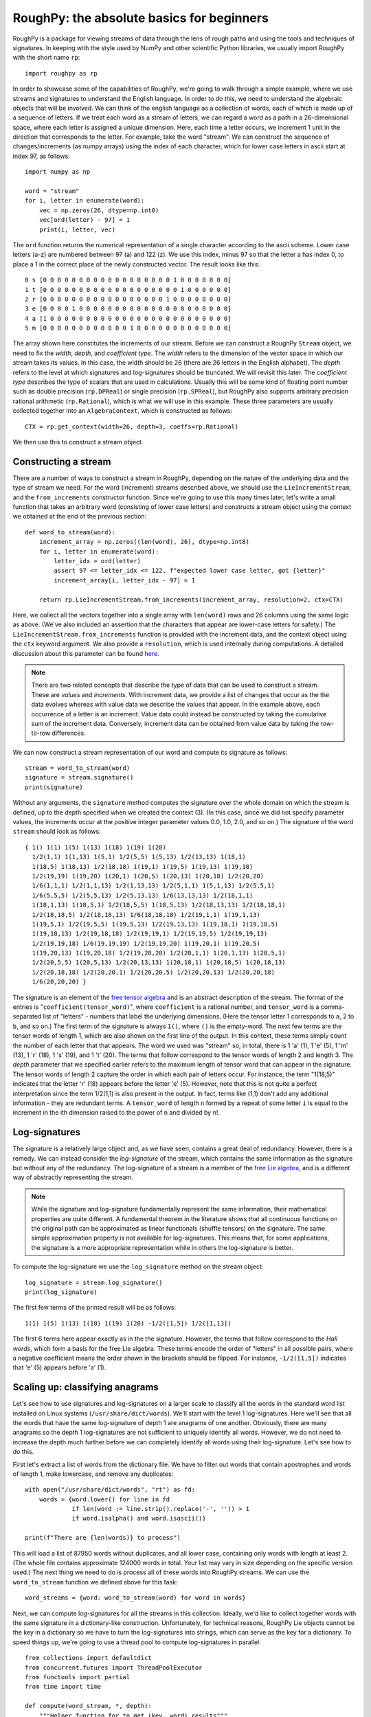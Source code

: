 
******************************************
RoughPy: the absolute basics for beginners
******************************************

RoughPy is a package for viewing streams of data through the lens of rough paths and using the tools and techniques of signatures.
In keeping with the style used by NumPy and other scientific Python libraries, we usually import RoughPy with the short name ``rp``::

    import roughpy as rp

In order to showcase some of the capabilities of RoughPy, we're going to walk through a simple example, where we use streams and signatures to understand the English language.
In order to do this, we need to understand the algebraic objects that will be involved.
We can think of the english language as a collection of words, each of which is made up of a sequence of letters.
If we treat each word as a stream of letters, we can regard a word as a path in a 26-dimensional space, where each letter is assigned a unique dimension.
Here, each time a letter occurs, we increment 1 unit in the direction that corresponds to the letter.
For example, take the word "stream".
We can construct the sequence of changes/increments (as numpy arrays) using the index of each character, which for lower case letters in ascii start at index 97, as follows::

    import numpy as np

    word = "stream"
    for i, letter in enumerate(word):
        vec = np.zeros(26, dtype=np.int8)
        vec[ord(letter) - 97] = 1
        print(i, letter, vec)

The ``ord`` function returns the numerical representation of a single character according to the ascii scheme. Lower case letters (a-z) are numbered between 97 (a) and 122 (z).
We use this index, minus 97 so that the letter a has index 0, to place a 1 in the correct place of the newly constructed vector.
The result looks like this::

    0 s [0 0 0 0 0 0 0 0 0 0 0 0 0 0 0 0 0 0 1 0 0 0 0 0 0 0]
    1 t [0 0 0 0 0 0 0 0 0 0 0 0 0 0 0 0 0 0 0 1 0 0 0 0 0 0]
    2 r [0 0 0 0 0 0 0 0 0 0 0 0 0 0 0 0 0 1 0 0 0 0 0 0 0 0]
    3 e [0 0 0 0 1 0 0 0 0 0 0 0 0 0 0 0 0 0 0 0 0 0 0 0 0 0]
    4 a [1 0 0 0 0 0 0 0 0 0 0 0 0 0 0 0 0 0 0 0 0 0 0 0 0 0]
    5 m [0 0 0 0 0 0 0 0 0 0 0 0 1 0 0 0 0 0 0 0 0 0 0 0 0 0]

The array shown here constitutes the increments of our stream.
Before we can construct a RoughPy ``Stream`` object, we need to fix the *width*, *depth*, and *coefficient type*.
The *width* refers to the dimension of the vector space in which our stream takes its values.
In this case, the width should be 26 (there are 26 letters in the English alphabet).
The *depth* refers to the level at which signatures and log-signatures should be truncated.
We will revisit this later.
The *coefficient type* describes the type of scalars that are used in calculations. Usually this will be some kind of floating point number such as double precision (``rp.DPReal``) or single precision (``rp.SPReal``), but RoughPy also supports arbitrary precision rational arithmetic (``rp.Rational``), which is what we will use in this example.
These three parameters are usually collected together into an ``AlgebraContext``, which is constructed as follows::

    CTX = rp.get_context(width=26, depth=3, coeffs=rp.Rational)

We then use this to construct a stream object.

Constructing a stream
---------------------
There are a number of ways to construct a stream in RoughPy, depending on the nature of the underlying data and the type of stream we need.
For the word (increment) streams described above, we should use the ``LieIncrementStream``, and the ``from_increments`` constructor function.
Since we're going to use this many times later, let's write a small function that takes an arbitrary word (consisting of lower case letters) and constructs a stream object using the context we obtained at the end of the previous section::

    def word_to_stream(word):
        increment_array = np.zeros((len(word), 26), dtype=np.int8)
        for i, letter in enumerate(word):
            letter_idx = ord(letter)
            assert 97 <= letter_idx <= 122, f"expected lower case letter, got {letter}"
            increment_array[i, letter_idx - 97] = 1

        return rp.LieIncrementStream.from_increments(increment_array, resolution=2, ctx=CTX)

Here, we collect all the vectors together into a single array with ``len(word)`` rows and 26 columns using the same logic as above.
(We've also included an assertion that the characters that appear are lower-case letters for safety.)
The ``LieIncrementStream.from_increments`` function is provided with the increment data, and the context object using the ``ctx`` keyword argument.
We also provide a ``resolution``, which is used internally during computations.
A detailed discussion about this parameter can be found `here <https://github.com/datasig-ac-uk/RoughPy/issues/53>`_.


.. note::
    There are two related concepts that describe the type of data that can be used to construct a stream. These are *values* and *increments*.
    With increment data, we provide a list of changes that occur as the the data evolves whereas with value data we describe the values that appear.
    In the example above, each occurrence of a letter is an increment.
    Value data could instead be constructed by taking the cumulative sum of the increment data.
    Conversely, increment data can be obtained from value data by taking the row-to-row differences.


We can now construct a stream representation of our word and compute its signature as follows::

    stream = word_to_stream(word)
    signature = stream.signature()
    print(signature)

Without any arguments, the ``signature`` method computes the signature over the whole domain on which the stream is defined, up to the depth specified when we created the context (3).
(In this case, since we did not specify parameter values, the increments occur at the positive integer parameter values 0.0, 1.0, 2.0, and so on.)
The signature of the word ``stream`` should look as follows::

    { 1() 1(1) 1(5) 1(13) 1(18) 1(19) 1(20)
      1/2(1,1) 1(1,13) 1(5,1) 1/2(5,5) 1(5,13) 1/2(13,13) 1(18,1)
      1(18,5) 1(18,13) 1/2(18,18) 1(19,1) 1(19,5) 1(19,13) 1(19,18)
      1/2(19,19) 1(19,20) 1(20,1) 1(20,5) 1(20,13) 1(20,18) 1/2(20,20)
      1/6(1,1,1) 1/2(1,1,13) 1/2(1,13,13) 1/2(5,1,1) 1(5,1,13) 1/2(5,5,1)
      1/6(5,5,5) 1/2(5,5,13) 1/2(5,13,13) 1/6(13,13,13) 1/2(18,1,1)
      1(18,1,13) 1(18,5,1) 1/2(18,5,5) 1(18,5,13) 1/2(18,13,13) 1/2(18,18,1)
      1/2(18,18,5) 1/2(18,18,13) 1/6(18,18,18) 1/2(19,1,1) 1(19,1,13)
      1(19,5,1) 1/2(19,5,5) 1(19,5,13) 1/2(19,13,13) 1(19,18,1) 1(19,18,5)
      1(19,18,13) 1/2(19,18,18) 1/2(19,19,1) 1/2(19,19,5) 1/2(19,19,13)
      1/2(19,19,18) 1/6(19,19,19) 1/2(19,19,20) 1(19,20,1) 1(19,20,5)
      1(19,20,13) 1(19,20,18) 1/2(19,20,20) 1/2(20,1,1) 1(20,1,13) 1(20,5,1)
      1/2(20,5,5) 1(20,5,13) 1/2(20,13,13) 1(20,18,1) 1(20,18,5) 1(20,18,13)
      1/2(20,18,18) 1/2(20,20,1) 1/2(20,20,5) 1/2(20,20,13) 1/2(20,20,18)
      1/6(20,20,20) }

The signature is an element of the `free tensor algebra <https://en.wikipedia.org/wiki/Tensor_algebra>`_ and is an abstract description of the stream.
The format of the entries is "``coefficient(tensor_word)``", where ``coefficient`` is a rational number, and ``tensor_word`` is a comma-separated list of "letters" - numbers that label the underlying dimensions.
(Here the tensor letter 1 corresponds to ``a``, 2 to ``b``, and so on.)
The first term of the signature is always ``1()``, where ``()`` is the empty-word.
The next few terms are the tensor words of length 1, which are also shown on the first line of the output.
In this context, these terms simply count the number of each letter that that appears.
The word we used was "stream" so, in total, there is 1 'a' (1), 1 'e' (5), 1 'm' (13), 1 'r' (18), 1 's' (19), and 1 't' (20).
The terms that follow correspond to the tensor words of length 2 and length 3.
The *depth* parameter that we specified earlier refers to the maximum length of tensor word that can appear in the signature.
The tensor words of length 2 capture the order in which each pair of letters occur.
For instance, the term "1(18,5)" indicates that the letter 'r' (18) appears before the letter 'e' (5).
However, note that this is not quite a perfect interpretation since the term 1/2(1,1) is also present in the output.
In fact, terms like (1,1) don't add any additional information - they are redundant terms. A ``tensor_word`` of length n formed by a repeat of some letter ``i`` is equal to the increment in the ith dimension raised to the power of n and divided by n!.

Log-signatures
--------------
The signature is a relatively large object and, as we have seen, contains a great deal of redundancy.
However, there is a remedy.
We can instead consider the *log-signature* of the stream, which contains the same information as the signature but without any of the redundancy.
The log-signature of a stream is a member of the `free Lie algebra <https://en.wikipedia.org/wiki/Free_Lie_algebra>`_, and is a different way of abstractly representing the stream.

.. note::

    While the signature and log-signature fundamentally represent the same information, their mathematical properties are quite different.
    A fundamental theorem in the literature shows that all continuous functions on the original path can be approximated as linear functionals (shuffle tensors) on the signature.
    The same simple approximation property is not available for log-signatures.
    This means that, for some applications, the signature is a more appropriate representation while in others the log-signature is better.

To compute the log-signature we use the ``log_signature`` method on the stream object::

    log_signature = stream.log_signature()
    print(log_signature)

The first few terms of the printed result will be as follows::

    1(1) 1(5) 1(13) 1(18) 1(19) 1(20) -1/2([1,5]) 1/2([1,13])

The first 6 terms here appear exactly as in the the signature.
However, the terms that follow correspond to the *Hall words*, which form a basis for the free Lie algebra.
These terms encode the order of "letters" in all possible pairs, where a negative coefficient means the order shown in the brackets should be flipped.
For instance, ``-1/2([1,5])`` indicates that 'e' (5) appears before 'a' (1).


Scaling up: classifying anagrams
-----------------------------------------------------
Let's see how to use signatures and log-signatures on a larger scale to classify all the words in the standard word list installed on Linux systems (``/usr/share/dict/words``).
We'll start with the level 1 log-signatures.
Here we'll see that all the words that have the same log-signature of depth 1 are anagrams of one another.
Obviously, there are many anagrams so the depth 1 log-signatures are not sufficient to uniquely identify all words.
However, we do not need to increase the depth much further before we can completely identify all words using their log-signature.
Let's see how to do this.

First let's extract a list of words from the dictionary file.
We have to filter out words that contain apostrophes and words of length 1, make lowercase, and remove any duplicates::

    with open("/usr/share/dict/words", "rt") as fd:
        words = {word.lower() for line in fd
                 if len(word := line.strip().replace('-', '')) > 1
                 if word.isalpha() and word.isascii()}

    print(f"There are {len(words)} to process")

This will load a list of 87950 words without duplicates, and all lower case, containing only words with length at least 2.
(The whole file contains approximate 124000 words in total.
Your list may vary in size depending on the specific version used.)
The next thing we need to do is process all of these words into RoughPy streams.
We can use the ``word_to_stream`` function we defined above for this task::

    word_streams = {word: word_to_stream(word) for word in words}

Next, we can compute log-signatures for all the streams in this collection.
Ideally, we'd like to collect together words with the same signature in a dictionary-like construction.
Unfortunately, for technical reasons, RoughPy Lie objects cannot be the key in a dictionary so we have to turn the log-signatures into strings, which can serve as the key for a dictionary.
To speed things up, we're going to use a thread pool to compute log-signatures in parallel::

    from collections import defaultdict
    from concurrent.futures import ThreadPoolExecutor
    from functools import partial
    from time import time

    def compute(word_stream, *, depth):
        """Helper function for to get (key, word) results"""
        return str(word_stream[1].log_signature(depth=depth)), word_stream[0]

    anagrams = defaultdict(list)
    start = time()
    with ThreadPoolExecutor(max_workers=8) as pool:
        for key, word in pool.map(partial(compute, depth=1), word_streams.items()):
            anagrams[key].append(word)
    elapsed = time() - start

    print(f"Computation took {elapsed} seconds")

After completion - which takes around 65 seconds on this machine - we have a dictionary whose keys are (stringified) log-signatures to depth 1 and corresponding entries are lists of words with that log-signature.
(See the `documentation <https://docs.python.org/3/library/collections.html#collections.defaultdict>`_ for ``defaultdict`` for more details.)

Any entry in the dictionary where the list contains only one word means that this word is completely described only by number of each letter that appear therein.
As we shall see momentarily, this accounts for the vast majority of the words in our list.
Any remaining entries correspond to the different classes of anagrams that exist.

.. note::
    Notice that we did not need to fully specify a new context or reconstruct the stream in order to do these computations with a different depth.
    The ``signature`` and ``log_signature`` methods can take an optional ``depth`` keyword argument that instructs the stream to do the computation at a higher or lower depth than previously specified.

Let's filter our list of streams by removing any word that is completely characterised by its first level log-signature (the words that have no anagram), and at the same time print all the words which have at least 7 anagrams::

    for key, words in anagrams.items():
        if len(words) == 1:
            word_streams.pop(words[0])
        if len(words) > 6:
            print(f"{key:<40}", *words)

This should print the following::

    { 1(1) 1(5) 1(12) 1(16) 1(19) 1(20) }    pleats pastel palest plates petals septal staple
    { 1(1) 1(5) 1(12) 1(19) }                sale lase elsa lesa seal leas ales
    { 1(1) 1(3) 1(5) 1(16) 1(18) 1(19) }     pacers crapes spacer scrape capers parsec casper recaps
    { 1(1) 1(3) 1(5) 1(18) 1(19) 1(20) }     carets recast caster crates reacts caters traces
    { 1(1) 1(5) 1(12) 1(19) 1(20) }          teals least tales slate tesla stael steal stale
    { 1(1) 1(5) 1(16) 1(18) 1(19) }          pears rapes parse spear reaps spare pares
    { 1(1) 1(5) 1(18) 1(19) 1(20) }          aster stare rates taser tears resat treas tares

After filtering, we are left with 13160 words that have at least one anagram (around 15% of all words).

Increasing the depth
++++++++++++++++++++
The majority of the words in the list are easily distinguished by the depth 1 log-signature.
However, a fair number remain that cannot be distinguished.
Now we can repeat the computations above, but instead using the depth 2 log-signatures.
This should give us more distinguishing power, and we will see that this leaves only a very small number of words that cannot be distinguished::

    anagrams_2 = defaultdict(list)
    start = time()
    with ThreadPoolExecutor(max_workers=8) as pool:
        for key, word in pool.map(partial(compute, depth=2), word_streams.items()):
            anagrams_2[key].append(word)
    elapsed = time() - start

    print(f"Computation took {elapsed} seconds")


    for key, words in anagrams_2.items():
        if len(words) == 1:
            word_streams.pop(words[0])
        else:
            print(f"{key:<40}", *words)

    print(f"There are {len(word_streams)} words whose level 3 signatures are necessary")

After about 70 seconds of computation, the computation completes and once again we print the classes of words that have size greater than 1.
We are left with just four words (two pairs)::

    { 2(15) 2(20) }                          otto toot
    { 2(1) 2(14) }                           naan anna

For these words, we would have to increase the depth once again to 3 in order to fully distinguish them.

So what exactly have we identified in this latest round of computations?
Clearly the words in each category are anagrams of one another.
But the level 2 terms of the log-signature are also identifying the order in which each pair of letters occur.
So for two words to have equal log-signatures up to depth 2, they must be anagrams and all pairs of letters must appear in the same order in both words.
For instance, in both of the words from the first set displayed above, a 't' appears before an 'o', and an 'o' before a 't' (and an 'o' before an 'o' and a 't' before a 't', but these are somehow trivially satisfied).
This fact is perhaps more obvious if we look at the signature for the first category::

    { 1() 2(15) 2(20) 2(15,15) 2(15,20) 2(20,15) 2(20,20) }

Here we can see that all the second order terms are equal.
The fact that 'o' appears before 't' "cancels out" the fact that 't' appears before 'o' when we look at the log signature.

.. note::
    The time taken to compute the log-signatures for all the words that have at least one anagram is large compared to the much larger collection of all words.
    This is expected.
    The computation of a log-signature to depth 1 has complexity proportional to the width, which is 26.
    However, the computation of log-signatures to depth 2 has complexity proportional to width squared.
    This is due to the fact that size of the signature grows geometrically with depth.
    Log-signatures are smaller objects than signatures, but their computational complexity is tied to that of the signature.

It is a little surprising that depth 2 is sufficient to distinguish such a large proportion of the words in the original list.
In general, we might expect that the depth required to distinguish words would be related to the maximum length of the words.
The "rules" of English spelling are doing quite a lot of work here.

To perform an extra check, we can compute the log-signature to depth 3 for the words "toot" and "otto".
For "toot", we get that the log-signature is

::

    { 2(15) 2(20) 2/3([15,[15,20]]) 1/3([20,[15,20]]) }

but the log-signature for "otto" is

::

    { 2(15) 2(20) -1/3([15,[15,20]]) -2/3([20,[15,20]]) }

which are not equal.
The same is true for "naan" and "anna", since the pattern of letters is identical.
Only the non-zero terms are printed here. There are no (non-zero) terms of degree 2 in either of these log signatures.
